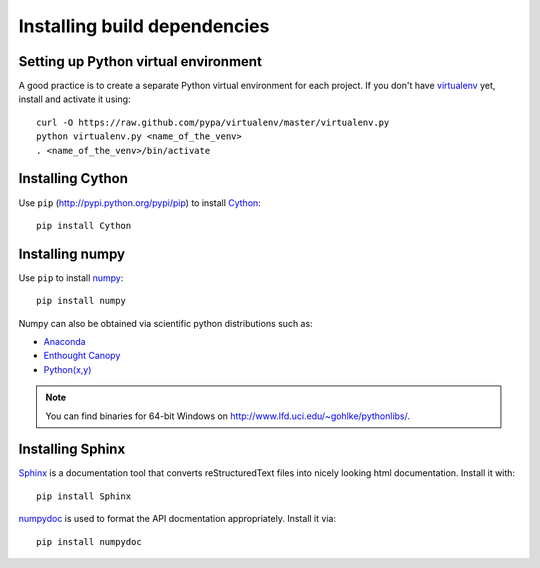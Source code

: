 .. _dev-installing-build-dependencies:

Installing build dependencies
=============================

Setting up Python virtual environment
-------------------------------------

A good practice is to create a separate Python virtual environment for each
project. If you don't have `virtualenv`_ yet, install and activate it using::

    curl -O https://raw.github.com/pypa/virtualenv/master/virtualenv.py
    python virtualenv.py <name_of_the_venv>
    . <name_of_the_venv>/bin/activate


Installing Cython
-----------------

Use ``pip`` (http://pypi.python.org/pypi/pip) to install Cython_::


    pip install Cython


Installing numpy
----------------

Use ``pip`` to install numpy_::

    pip install numpy

Numpy can also be obtained via scientific python distributions such as:

- Anaconda_
- `Enthought Canopy`_
- `Python(x,y) <http://python-xy.github.io/>`_

.. note::

  You can find binaries for 64-bit Windows on http://www.lfd.uci.edu/~gohlke/pythonlibs/.


Installing Sphinx
-----------------

Sphinx_ is a documentation tool that converts reStructuredText files into
nicely looking html documentation. Install it with::

    pip install Sphinx

numpydoc_ is used to format the API docmentation appropriately.  Install it
via::

    pip install numpydoc


.. _virtualenv: http://pypi.python.org/pypi/virtualenv
.. _numpy: http://numpy.org/
.. _Cython: http://cython.org/
.. _Sphinx: http://sphinx.pocoo.org
.. _numpydoc: https://github.com/numpy/numpydoc
.. _Anaconda: https://www.continuum.io/downloads
.. _Enthought Canopy: https://www.enthought.com/products/canopy/
